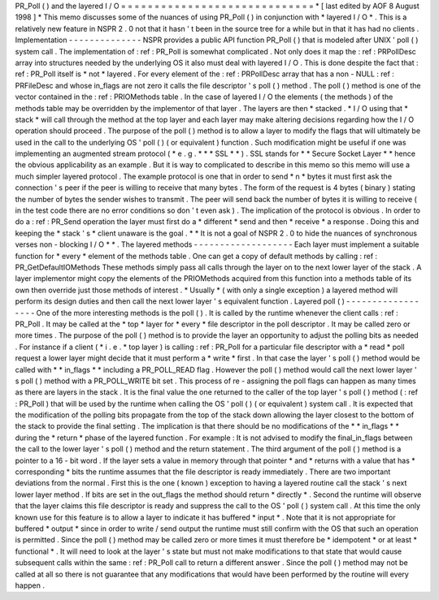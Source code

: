 PR_Poll
(
)
and
the
layered
I
/
O
=
=
=
=
=
=
=
=
=
=
=
=
=
=
=
=
=
=
=
=
=
=
=
=
=
=
=
=
=
*
[
last
edited
by
AOF
8
August
1998
]
*
This
memo
discusses
some
of
the
nuances
of
using
PR_Poll
(
)
in
conjunction
with
*
layered
I
/
O
*
.
This
is
a
relatively
new
feature
in
NSPR
2
.
0
not
that
it
hasn
'
t
been
in
the
source
tree
for
a
while
but
in
that
it
has
had
no
clients
.
Implementation
-
-
-
-
-
-
-
-
-
-
-
-
-
-
NSPR
provides
a
public
API
function
PR_Poll
(
)
that
is
modeled
after
UNIX
'
poll
(
)
system
call
.
The
implementation
of
:
ref
:
PR_Poll
is
somewhat
complicated
.
Not
only
does
it
map
the
:
ref
:
PRPollDesc
array
into
structures
needed
by
the
underlying
OS
it
also
must
deal
with
layered
I
/
O
.
This
is
done
despite
the
fact
that
:
ref
:
PR_Poll
itself
is
*
not
*
layered
.
For
every
element
of
the
:
ref
:
PRPollDesc
array
that
has
a
non
-
NULL
:
ref
:
PRFileDesc
and
whose
in_flags
are
not
zero
it
calls
the
file
descriptor
'
s
poll
(
)
method
.
The
poll
(
)
method
is
one
of
the
vector
contained
in
the
:
ref
:
PRIOMethods
table
.
In
the
case
of
layered
I
/
O
the
elements
(
the
methods
)
of
the
methods
table
may
be
overridden
by
the
implementor
of
that
layer
.
The
layers
are
then
*
stacked
.
*
I
/
O
using
that
*
stack
*
will
call
through
the
method
at
the
top
layer
and
each
layer
may
make
altering
decisions
regarding
how
the
I
/
O
operation
should
proceed
.
The
purpose
of
the
poll
(
)
method
is
to
allow
a
layer
to
modify
the
flags
that
will
ultimately
be
used
in
the
call
to
the
underlying
OS
'
poll
(
)
(
or
equivalent
)
function
.
Such
modification
might
be
useful
if
one
was
implementing
an
augmented
stream
protocol
(
*
e
.
g
.
*
*
*
SSL
*
*
)
.
SSL
stands
for
*
*
Secure
Socket
Layer
*
*
hence
the
obvious
applicability
as
an
example
.
But
it
is
way
to
complicated
to
describe
in
this
memo
so
this
memo
will
use
a
much
simpler
layered
protocol
.
The
example
protocol
is
one
that
in
order
to
send
*
n
*
bytes
it
must
first
ask
the
connection
'
s
peer
if
the
peer
is
willing
to
receive
that
many
bytes
.
The
form
of
the
request
is
4
bytes
(
binary
)
stating
the
number
of
bytes
the
sender
wishes
to
transmit
.
The
peer
will
send
back
the
number
of
bytes
it
is
willing
to
receive
(
in
the
test
code
there
are
no
error
conditions
so
don
'
t
even
ask
)
.
The
implication
of
the
protocol
is
obvious
.
In
order
to
do
a
:
ref
:
PR_Send
operation
the
layer
must
first
do
a
*
different
*
send
and
then
*
receive
*
a
response
.
Doing
this
and
keeping
the
*
stack
'
s
*
client
unaware
is
the
goal
.
*
*
It
is
not
a
goal
of
NSPR
2
.
0
to
hide
the
nuances
of
synchronous
verses
non
-
blocking
I
/
O
*
*
.
The
layered
methods
-
-
-
-
-
-
-
-
-
-
-
-
-
-
-
-
-
-
-
Each
layer
must
implement
a
suitable
function
for
*
every
*
element
of
the
methods
table
.
One
can
get
a
copy
of
default
methods
by
calling
:
ref
:
PR_GetDefaultIOMethods
These
methods
simply
pass
all
calls
through
the
layer
on
to
the
next
lower
layer
of
the
stack
.
A
layer
implementor
might
copy
the
elements
of
the
PRIOMethods
acquired
from
this
function
into
a
methods
table
of
its
own
then
override
just
those
methods
of
interest
.
*
Usually
*
(
with
only
a
single
exception
)
a
layered
method
will
perform
its
design
duties
and
then
call
the
next
lower
layer
'
s
equivalent
function
.
Layered
poll
(
)
-
-
-
-
-
-
-
-
-
-
-
-
-
-
-
-
-
-
One
of
the
more
interesting
methods
is
the
poll
(
)
.
It
is
called
by
the
runtime
whenever
the
client
calls
:
ref
:
PR_Poll
.
It
may
be
called
at
the
*
top
*
layer
for
*
every
*
file
descriptor
in
the
poll
descriptor
.
It
may
be
called
zero
or
more
times
.
The
purpose
of
the
poll
(
)
method
is
to
provide
the
layer
an
opportunity
to
adjust
the
polling
bits
as
needed
.
For
instance
if
a
client
(
*
i
.
e
.
*
top
layer
)
is
calling
:
ref
:
PR_Poll
for
a
particular
file
descriptor
with
a
*
read
*
poll
request
a
lower
layer
might
decide
that
it
must
perform
a
*
write
*
first
.
In
that
case
the
layer
'
s
poll
(
)
method
would
be
called
with
*
*
in_flags
*
*
including
a
PR_POLL_READ
flag
.
However
the
poll
(
)
method
would
call
the
next
lower
layer
'
s
poll
(
)
method
with
a
PR_POLL_WRITE
bit
set
.
This
process
of
re
-
assigning
the
poll
flags
can
happen
as
many
times
as
there
are
layers
in
the
stack
.
It
is
the
final
value
the
one
returned
to
the
caller
of
the
top
layer
'
s
poll
(
)
method
(
:
ref
:
PR_Poll
)
that
will
be
used
by
the
runtime
when
calling
the
OS
'
poll
(
)
(
or
equivalent
)
system
call
.
It
is
expected
that
the
modification
of
the
polling
bits
propagate
from
the
top
of
the
stack
down
allowing
the
layer
closest
to
the
bottom
of
the
stack
to
provide
the
final
setting
.
The
implication
is
that
there
should
be
no
modifications
of
the
*
*
in_flags
*
*
during
the
*
return
*
phase
of
the
layered
function
.
For
example
:
It
is
not
advised
to
modify
the
final_in_flags
between
the
call
to
the
lower
layer
'
s
poll
(
)
method
and
the
return
statement
.
The
third
argument
of
the
poll
(
)
method
is
a
pointer
to
a
16
-
bit
word
.
If
the
layer
sets
a
value
in
memory
through
that
pointer
*
and
*
returns
with
a
value
that
has
*
corresponding
*
bits
the
runtime
assumes
that
the
file
descriptor
is
ready
immediately
.
There
are
two
important
deviations
from
the
normal
.
First
this
is
the
one
(
known
)
exception
to
having
a
layered
routine
call
the
stack
'
s
next
lower
layer
method
.
If
bits
are
set
in
the
out_flags
the
method
should
return
*
directly
*
.
Second
the
runtime
will
observe
that
the
layer
claims
this
file
descriptor
is
ready
and
suppress
the
call
to
the
OS
'
poll
(
)
system
call
.
At
this
time
the
only
known
use
for
this
feature
is
to
allow
a
layer
to
indicate
it
has
buffered
*
input
*
.
Note
that
it
is
not
appropriate
for
buffered
*
output
*
since
in
order
to
write
/
send
output
the
runtime
must
still
confirm
with
the
OS
that
such
an
operation
is
permitted
.
Since
the
poll
(
)
method
may
be
called
zero
or
more
times
it
must
therefore
be
*
idempotent
*
or
at
least
*
functional
*
.
It
will
need
to
look
at
the
layer
'
s
state
but
must
not
make
modifications
to
that
state
that
would
cause
subsequent
calls
within
the
same
:
ref
:
PR_Poll
call
to
return
a
different
answer
.
Since
the
poll
(
)
method
may
not
be
called
at
all
so
there
is
not
guarantee
that
any
modifications
that
would
have
been
performed
by
the
routine
will
every
happen
.
